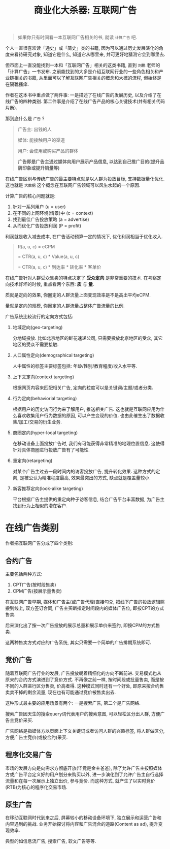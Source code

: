 #+title: 商业化大杀器: 互联网广告
#+options: toc:nil num:nil

#+begin_quote
如果你只有时间看一本互联网广告相关的书, 就读 =计算广告= 吧.
#+end_quote

个人一直很喜欢读「通史」或「简史」类的书籍, 因为可以通过历史发展演化的角度来看待研究对象, 知道它是什么, 知道它从哪里来, 并可更好地猜测它会到哪里去.

但市面上一直没能找到一本和「互联网广告」相关的这类书籍, 直到 =刘鹏= 老师的「计算广告」一书发布. 之前能找到的大多是介绍互联网行业的一些角色相关和产业链相关的书籍, 从里面可以了解互联网广告相关的概念和大概的流程, 但始终是在隔靴搔痒.

作者在这本书中重点做了两件事: 一是描述了在线广告的发展历史, 以及介绍了在线广告的四种类别.  第二件事是介绍了在线广告产品的核心关键技术(并有相关代码片断).

那到底什么是 =广告= ?

#+begin_quote
广告主: 出钱的人

媒体: 能接触用户的渠道

用户: 会使用或购买产品的群体

*广告即是广告主通过媒体向用户展示产品信息, 以达到自己推广目的(提升品牌印象或提升销量等)*
#+end_quote

在线广告区别与传统广告的最主要特点就是以人群为投放目标, 支持数据量化优化. 这也就是 =大数据= 这个概念在互联网广告领域可以风生水起的一个原因.

计算广告的核心问题就是:
1. 针对一系列用户 (u = user)
2. 在不同的上网环境(情景)中 (c = context)
3. 找到最佳广告投放策略 (a = advertise)
4. 从而优化广告投放利润 (P = profit)

利润就是收入减去成本, 在广告活动预算一定的情况下, 优化利润相当于优化收入.

#+begin_quote
R(a, u, c) = eCPM

= CTR(a, u, c) * Value(a, u, c)

= CTR(a, u, c) * 到达率 * 转化率 * 客单价
#+end_quote


在线广告针对人群受众售卖的特点决定了 *受众定向* 是非常重要的技术. 在考察定向技术好坏的时候, 重点看两个东西: *质* 与 *量*.

质就是定向的效果, 你圈定的人群流量上面变现效率是不是高出平均eCPM.

量就是定向的规模, 你圈定的人群流量占整体广告流量的比例.

广告系统比较流行的定向方式包括:
1. 地域定向(geo-targeting)

   分地域投放. 比如北京地区的鲜花速递公司, 只需要投放北京地区的受众, 其它地区的受众不需要接触.
2. 人口属性定向(demographical targeting)

   人中属性的标签主要标签包括: 年龄/性别/教育程度/收入水平等.
3. 上下文定向(context targeting)

   根据网页内容来匹配相关广告, 定向的粒度可以是关键词/主题/或者分类.
4. 行为定向(behaviorial targeting)

   根据用户的历史访问行为来了解用户, 推送相关广告. 这也就是互联网应用为什么喜欢收集用户行为数据的原因, 可以产生变现的价值. 也由此催生出了数据收集/加工/交易的衍生业务.
5. 商圈定向(hyper-local targeting)

   在移动设备上面投放广告时, 我们有可能获得非常精准的地理位置信息. 这使得针对具体商圈进行投放广告有了可能性.
6. 重定向(retargeting)

   对某个广告主过去一段时间内的访客投放广告, 提升转化效果. 这种方式的定向, 是被公认为精准程度最高, 效果最突出的方式, 缺点就是覆盖量较小.
7. 新客推荐定向(look-alike targeting)

   平台根据广告主提供的重定向种子访客信息, 结合广告平台丰富数据, 为广告主找到行为上相似的潜在客户.

* 在线广告类别
作者把互联网广告分成了四个类别:

** 合约广告
主要包括两种方式:
1. CPT广告(按时段售卖)
2. CPM广告(按展示量售卖)

在互联网广告早期, 媒体和广告主(或广告代理)直接勾兑, 把线下广告的投放逻辑照搬到线上, 双方签订合同, 广告主买断指定时间段内的媒体广告位, 即按CPT的方式售卖.

后来演化出了按一次广告投放的展示总量和展示单价来签约, 即按CPM的方式售卖.

这两种售卖方式对应的广告系统, 其实只需要一个简单的广告排期系统即可.

** 竞价广告
随着互联网广告行业的发展, 广告投放朝着精细化的方向不断前进. 交易模式也从原来的合约方式演进到了竞价方式. 不再像之前一样, 按时间段或批量售卖, 而是按不同的人群进行区分售卖, 价高者得. 这种模式同时还有一个好处, 即原来按合约售卖卖不掉的剩余流量, 现在也有可能通过竞价被售卖出去.

这种形式最主要的应用场景有两个: 一是搜索广告, 第二个是广告网络.

搜索广告因天生的搜索query词代表用户的搜索意图, 可以轻松区分出人群, 方便广告主竞价采买.

广告网络是指媒体方以页面上下文关键词或者访问人群的兴趣标签, 将人群做区分, 方便广告主竞价(或按合约)采买.

** 程序化交易广告
市场的发展方向是向需求方彻底开放(毕竟是金主爸爸), 除了允许广告主按照媒体方或广告平台定义好的用户划分来购买以外, 进一步演化到了允许广告主自行选择流量和在每一次展示上独立出价, 参与竞价. 而这种方式, 就产生了以实时竞价(RTB)为核心的程序化交易市场.
** 原生广告
在移动互联网时代到来之后, 屏幕较小的移动设备环境下, 独立展示和运营广告和内容遇到的挑战. 业务开始探讨将内容和广告混合的道路(Content as ad), 提升变现效率.

典型的如信息流广告, 搜索广告, 软文广告等等.
